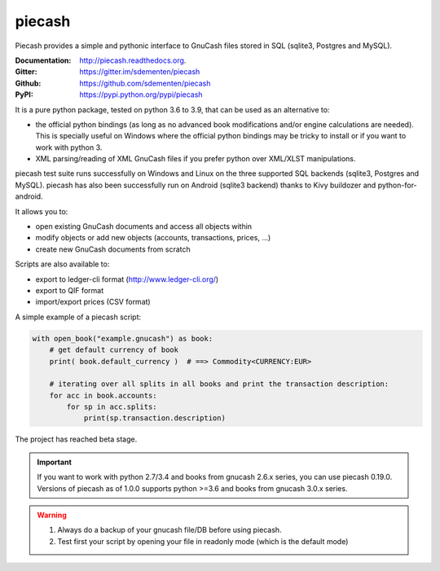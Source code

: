 piecash
=======

.. image:: https://badges.gitter.im/sdementen/piecash.svg
   :alt: Join the chat at https://gitter.im/sdementen/piecash
   :target: https://gitter.im/sdementen/piecash?utm_source=badge&utm_medium=badge&utm_campaign=pr-badge&utm_content=badge

.. image:: https://github.com/sdementen/piecash/workflows/CI/badge.svg
    :target: https://github.com/sdementen/piecash/actions

.. image:: https://ci.appveyor.com/api/projects/status/af7mb3pwv31i6ltv/branch/master?svg=true
    :target: https://ci.appveyor.com/project/sdementen/piecash

.. image:: https://readthedocs.org/projects/piecash/badge/?version=master
    :target: http://piecash.readthedocs.org

.. image:: https://img.shields.io/pypi/v/piecash.svg
    :target: https://pypi.python.org/pypi/piecash

.. image:: https://img.shields.io/pypi/pyversions/piecash.svg
    :target: https://pypi.python.org/pypi/piecash/

.. image:: https://img.shields.io/pypi/dd/piecash.svg
    :target: https://pypi.python.org/pypi/piecash/

.. image:: https://requires.io/github/sdementen/piecash/requirements.svg?branch=master
    :target: https://requires.io/github/sdementen/piecash/requirements/?branch=master

.. image:: https://coveralls.io/repos/sdementen/piecash/badge.svg?branch=master&service=github
    :target: https://coveralls.io/github/sdementen/piecash?branch=master


Piecash provides a simple and pythonic interface to GnuCash files stored in SQL (sqlite3, Postgres and MySQL).

:Documentation: http://piecash.readthedocs.org.
:Gitter: https://gitter.im/sdementen/piecash
:Github: https://github.com/sdementen/piecash
:PyPI: https://pypi.python.org/pypi/piecash


It is a pure python package, tested on python 3.6 to 3.9, that can be used as an alternative to:

- the official python bindings (as long as no advanced book modifications and/or engine calculations are needed).
  This is specially useful on Windows where the official python bindings may be tricky to install or if you want to work with
  python 3.
- XML parsing/reading of XML GnuCash files if you prefer python over XML/XLST manipulations.

piecash test suite runs successfully on Windows and Linux on the three supported SQL backends (sqlite3, Postgres and MySQL).
piecash has also been successfully run on Android (sqlite3 backend) thanks to Kivy buildozer and python-for-android.

It allows you to:

- open existing GnuCash documents and access all objects within
- modify objects or add new objects (accounts, transactions, prices, ...)
- create new GnuCash documents from scratch

Scripts are also available to:

- export to ledger-cli format (http://www.ledger-cli.org/)
- export to QIF format
- import/export prices (CSV format)

A simple example of a piecash script:

.. code-block:: python

    with open_book("example.gnucash") as book:
        # get default currency of book
        print( book.default_currency )  # ==> Commodity<CURRENCY:EUR>

        # iterating over all splits in all books and print the transaction description:
        for acc in book.accounts:
            for sp in acc.splits:
                print(sp.transaction.description)

The project has reached beta stage.

.. important::

   If you want to work with python 2.7/3.4 and books from gnucash 2.6.x series, you can use piecash 0.19.0.
   Versions of piecash as of 1.0.0 supports python >=3.6 and books from gnucash 3.0.x series.

.. warning::

   1) Always do a backup of your gnucash file/DB before using piecash.
   2) Test first your script by opening your file in readonly mode (which is the default mode)


